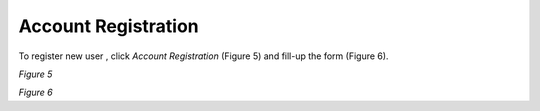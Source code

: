 Account Registration
===============================================
To register new user , click *Account Registration* (Figure 5) and fill-up the form (Figure 6).

.. image:: images/registernav.png
   :width: 600

*Figure 5*
 
.. image:: images/register.png
   :width: 600

*Figure 6*



